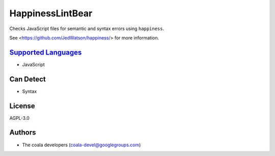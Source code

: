 **HappinessLintBear**
=====================

Checks JavaScript files for semantic and syntax errors using ``happiness``.

See <https://github.com/JedWatson/happiness/> for more information.

`Supported Languages <../README.rst>`_
-----

* JavaScript



Can Detect
----------

* Syntax

License
-------

AGPL-3.0

Authors
-------

* The coala developers (coala-devel@googlegroups.com)

